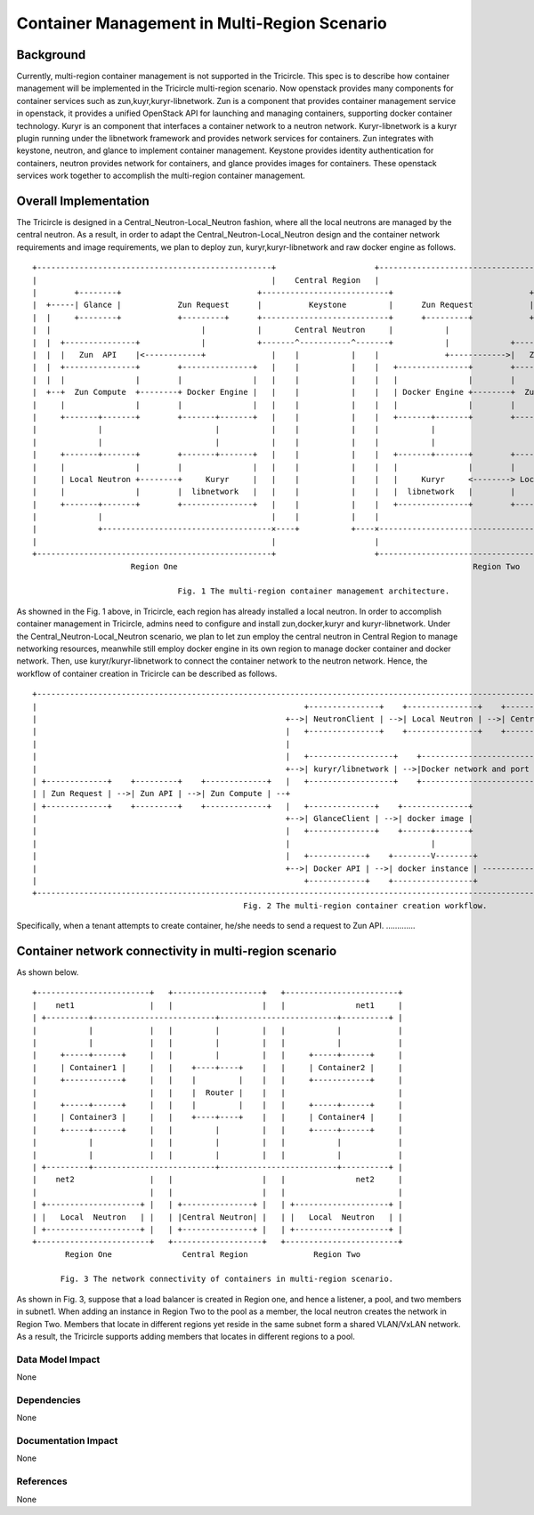 =============================================
Container Management in Multi-Region Scenario
=============================================

Background
==========

Currently, multi-region container management is not supported in the Tricircle.
This spec is to describe how container management will be implemented
in the Tricircle multi-region scenario. Now openstack provides many components
for container services such as zun,kuyr,kuryr-libnetwork. Zun is a component that
provides container management service in openstack, it provides a unified OpenStack API
for launching and managing containers, supporting docker container technology.
Kuryr is an component that interfaces a container network to a neutron network.
Kuryr-libnetwork is a kuryr plugin running under the libnetwork framework and provides
network services for containers. Zun integrates with keystone, neutron,
and glance to implement container management. Keystone provides identity authentication
for containers, neutron provides network for containers, and glance provides images for containers.
These openstack services work together to accomplish the multi-region container management.

Overall Implementation
======================

The Tricircle is designed in a Central_Neutron-Local_Neutron fashion, where all the local neutrons are
managed by the central neutron. As a result, in order to adapt the Central_Neutron-Local_Neutron design and
the container network requirements and image requirements, we plan to deploy zun, kuryr,kuryr-libnetwork and
raw docker engine as follows. ::

 +--------------------------------------------------+                     +--------------------------------------------------+
 |                                                  |    Central Region   |                                                  |
 |        +--------+                             +---------------------------+                             +--------+        |
 |  +-----| Glance |            Zun Request      |          Keystone         |      Zun Request            | Glance |-----+  |
 |  |     +--------+            +---------+      +---------------------------+      +---------+            +--------+     |  |
 |  |                                |           |       Central Neutron     |           |                                |  |
 |  |  +---------------+             |           +-------^-----------^-------+           |             +---------------+  |  |
 |  |  |   Zun  API    |<------------+              |    |           |    |              +------------>|   Zun  API    |  |  |
 |  |  +---------------+        +---------------+   |    |           |    |   +---------------+        +---------------+  |  |
 |  |  |               |        |               |   |    |           |    |   |               |        |               |  |  |
 |  +--+  Zun Compute  +--------+ Docker Engine |   |    |           |    |   | Docker Engine +--------+  Zun Compute  +--+  |
 |     |               |        |               |   |    |           |    |   |               |        |               |     |
 |     +-------+-------+        +-------+-------+   |    |           |    |   +-------+-------+        +-------+-------+     |
 |             |                        |           |    |           |    |           |                        |             |
 |             |                        |           |    |           |    |           |                        |             |
 |     +-------+-------+        +-------+-------+   |    |           |    |   +-------+-------+        +-------+-------+     |
 |     |               |        |               |   |    |           |    |   |               |        |               |     |
 |     | Local Neutron +--------+     Kuryr     |   |    |           |    |   |     Kuryr     <--------> Local Neutron |     |
 |     |               |        |  libnetwork   |   |    |           |    |   |  libnetwork   |        |               |     |
 |     +-------+-------+        +---------------+   |    |           |    |   +---------------+        +-------+-------+     |
 |             |                                    |    |           |    |                                    |             |
 |             +------------------------------------×----+           +----×------------------------------------+             |
 |                                                  |                     |                                                  |
 +--------------------------------------------------+                     +--------------------------------------------------+
                      Region One                                                               Region Two

                                Fig. 1 The multi-region container management architecture.

As showned in the Fig. 1 above, in Tricircle, each region has already installed
a local neutron. In order to accomplish container management in Tricircle,
admins need to configure and install zun,docker,kuryr and kuryr-libnetwork.
Under the Central_Neutron-Local_Neutron scenario, we plan to let zun employ
the central neutron in Central Region to manage networking resources, meanwhile
still employ docker engine in its own region to manage docker container and docker network.
Then, use kuryr/kuryr-libnetwork to connect the container network to the neutron network.
Hence, the workflow of container creation in Tricircle can be described as follows. ::

 +------------------------------------------------------------------------------------------------------------------------------------------------------+
 |                                                         +---------------+    +---------------+    +-----------------+    +-------------------------+ |
 |                                                     +-->| NeutronClient | -->| Local Neutron | -->| Central Neutron | -->|Neutron network and port | |
 |                                                     |   +---------------+    +---------------+    +-----------------+    +-------------^-----------+ |
 |                                                     |                                                                                  |             |
 |                                                     |   +------------------+    +------------------------+                             |             |
 |                                                     +-->| kuryr/libnetwork | -->|Docker network and port |<------------Binding---------+             |
 | +-------------+    +---------+    +-------------+   |   +------------------+    +------------------------+                              \            |
 | | Zun Request | -->| Zun API | -->| Zun Compute | --+                                                                                    +           |
 | +-------------+    +---------+    +-------------+   |   +--------------+    +--------------+                                             |           |
 |                                                     +-->| GlanceClient | -->| docker image |                                       +-----------+     |
 |                                                     |   +--------------+    +------+-------+                                       | Container |     |
 |                                                     |                              |                                               +-----------+     |
 |                                                     |   +------------+    +--------V--------+                                            |           |
 |                                                     +-->| Docker API | -->| docker instance | -------------------------------------------+           |
 |                                                         +------------+    +-----------------+                                                        |
 +------------------------------------------------------------------------------------------------------------------------------------------------------+
                                              Fig. 2 The multi-region container creation workflow.

Specifically, when a tenant attempts to create container, he/she needs to
send a request to Zun API. ………….


Container network connectivity in multi-region scenario
=======================================================

As shown below. ::

  +------------------------+   +-------------------+   +------------------------+
  |    net1                |   |                   |   |               net1     |
  | +---------+--------------------------+-------------------------+----------+ |
  |           |            |   |         |         |   |           |            |
  |           |            |   |         |         |   |           |            |
  |     +-----+------+     |   |         |         |   |     +-----+------+     |
  |     | Container1 |     |   |    +----+----+    |   |     | Container2 |     |
  |     +------------+     |   |    |         |    |   |     +------------+     |
  |                        |   |    |  Router |    |   |                        |
  |     +-----+------+     |   |    |         |    |   |     +-----+------+     |
  |     | Container3 |     |   |    +----+----+    |   |     | Container4 |     |
  |     +-----+------+     |   |         |         |   |     +-----+------+     |
  |           |            |   |         |         |   |           |            |
  |           |            |   |         |         |   |           |            |
  | +---------+--------------------------+-------------------------+----------+ |
  |    net2                |   |                   |   |               net2     |
  |                        |   |                   |   |                        |
  | +--------------------+ |   | +---------------+ |   | +--------------------+ |
  | |   Local  Neutron   | |   | |Central Neutron| |   | |   Local  Neutron   | |
  | +--------------------+ |   | +---------------+ |   | +--------------------+ |
  +------------------------+   +-------------------+   +------------------------+
         Region One               Central Region              Region Two

        Fig. 3 The network connectivity of containers in multi-region scenario.

As shown in Fig. 3, suppose that a load balancer is created in Region one,
and hence a listener, a pool, and two members in subnet1. When adding an
instance in Region Two to the pool as a member, the local neutron creates
the network in Region Two. Members that locate in different regions yet
reside in the same subnet form a shared VLAN/VxLAN network. As a result,
the Tricircle supports adding members that locates in different regions to
a pool.


Data Model Impact
-----------------

None

Dependencies
------------

None

Documentation Impact
--------------------

None

References
----------

None
